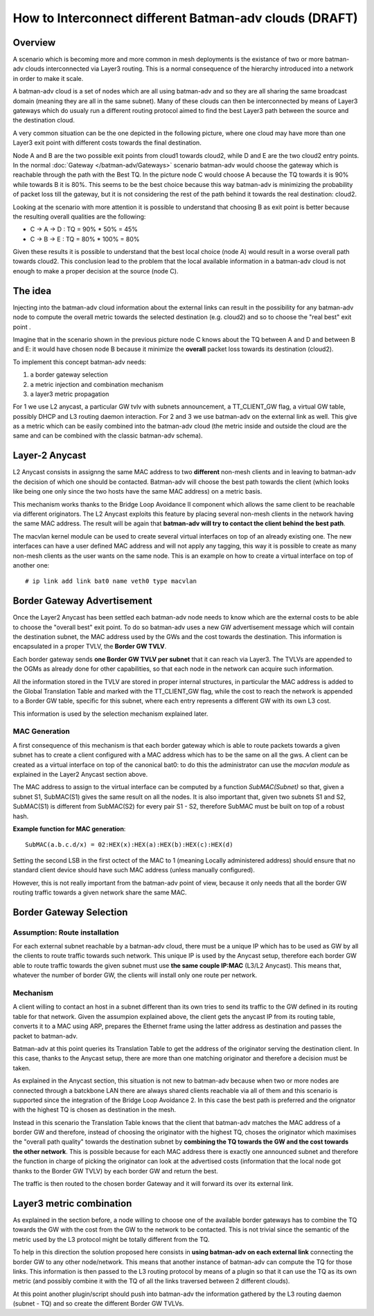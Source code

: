.. SPDX-License-Identifier: GPL-2.0

How to Interconnect different Batman-adv clouds (DRAFT)
=======================================================

Overview
--------

A scenario which is becoming more and more common in mesh deployments
is the existance of two or more batman-adv clouds interconnected via
Layer3 routing.
This is a normal consequence of the hierarchy introduced into a
network in order to make it scale.

A batman-adv cloud is a set of nodes which are all using batman-adv and
so they are all sharing the same broadcast domain (meaning they are all
in the same subnet). Many of these clouds can then be interconnected by
means of Layer3 gateways which do usualy run a different routing
protocol aimed to find the best Layer3 path between the source and the
destination cloud.

A very common situation can be the one depicted in the following
picture, where one cloud may have more than one Layer3 exit point with
different costs towards the final destination.

|image0|

Node A and B are the two possible exit points from cloud1 towards
cloud2, while D and E are the two cloud2 entry points. In the normal
:doc:`Gateway </batman-adv/Gateways>` scenario batman-adv would choose the
gateway which is reachable through the path with the Best TQ. In the
picture node C would choose A because the TQ towards it is 90% while
towards B it is 80%. This seems to be the best choice because this way
batman-adv is minimizing the probability of packet loss till the
gateway, but it is not considering the rest of the path behind it
towards the real destination: cloud2.

Looking at the scenario with more attention it is possible to understand
that choosing B as exit point is better because the resulting overall
qualities are the following:

-  C -> A -> D : TQ = 90% \* 50% = 45%
-  C -> B -> E : TQ = 80% \* 100% = 80%

Given these results it is possible to understand that the best local
choice (node A) would result in a worse overall path towards cloud2.
This conclusion lead to the problem that the local available
information in a batman-adv cloud is not enough to make a proper
decision at the source (node C).

The idea
--------

Injecting into the batman-adv cloud information about the external links
can result in the possibility for any batman-adv node to compute the
overall metric towards the selected destination (e.g. cloud2) and so to
choose the "real best" exit point .

Imagine that in the scenario shown in the previous picture node C knows
about the TQ between A and D and between B and E: it would have chosen
node B because it minimize the **overall** packet loss towards its
destination (cloud2).

To implement this concept batman-adv needs:

#. a border gateway selection
#. a metric injection and combination mechanism
#. a layer3 metric propagation

For 1 we use L2 anycast, a particular GW tvlv with subnets
announcement, a TT\_CLIENT\_GW flag, a virtual GW table, possibly DHCP
and L3 routing daemon interaction.
For 2 and 3 we use batman-adv on the external link as well. This give
as a metric which can be easily combined into the batman-adv cloud
(the metric inside and outside the cloud are the same and can be
combined with the classic batman-adv schema).

Layer-2 Anycast
---------------

L2 Anycast consists in assignng the same MAC address to two
**different** non-mesh clients and in leaving to batman-adv the
decision of which one should be contacted.
Batman-adv will choose the best path towards the client (which looks
like being one only since the two hosts have the same MAC address) on
a metric basis.

This mechanism works thanks to the Bridge Loop Avoidance II component
which allows the same client to be reachable via different
originators. The L2 Anycast exploits this feature by placing several
non-mesh clients in the network having the same MAC address.
The result will be again that **batman-adv will try to contact the
client behind the best path**.

The macvlan kernel module can be used to create several virtual
interfaces on top of an already existing one. The new interfaces can
have a user defined MAC address and will not apply any tagging, this
way it is possible to create as many non-mesh clients as the user
wants on the same node.
This is an example on how to create a virtual interface on top of
another one:

::

    # ip link add link bat0 name veth0 type macvlan

Border Gateway Advertisement
----------------------------

Once the Layer2 Anycast has been settled each batman-adv node needs to
know which are the external costs to be able to choose the "overall
best" exit point. To do so batman-adv uses a new GW advertisement
message which will contain the destination subnet, the MAC address used
by the GWs and the cost towards the destination. This information is
encapsulated in a proper TVLV, the **Border GW TVLV**.

Each border gateway sends **one Border GW TVLV per subnet** that it can
reach via Layer3. The TVLVs are appended to the OGMs as already done for
other capabilities, so that each node in the network can acquire such
information.

All the information stored in the TVLV are stored in proper internal
structures, in particular the MAC address is added to the Global
Translation Table and marked with the TT\_CLIENT\_GW flag, while the
cost to reach the network is appended to a Border GW table, specific for
this subnet, where each entry represents a different GW with its own L3
cost.

This information is used by the selection mechanism explained later.

MAC Generation
~~~~~~~~~~~~~~

A first consequence of this mechanism is that each border gateway which
is able to route packets towards a given subnet has to create a client
configured with a MAC address which has to be the same on all the gws. A
client can be created as a virtual interface on top of the canonical
bat0: to do this the administrator can use the *macvlan module* as
explained in the Layer2 Anycast section above.

The MAC address to assign to the virtual interface can be computed by a
function *SubMAC(Subnet)* so that, given a subnet S1, SubMAC(S1) gives
the same result on all the nodes. It is also important that, given two
subnets S1 and S2, SubMAC(S1) is different from SubMAC(S2) for every
pair S1 - S2, therefore SubMAC must be built on top of a robust hash.

**Example function for MAC generation**:

::

    SubMAC(a.b.c.d/x) = 02:HEX(x):HEX(a):HEX(b):HEX(c):HEX(d)

Setting the second LSB in the first octect of the MAC to 1 (meaning
Locally administered address) should ensure that no standard client
device should have such MAC address (unless manually configured).

However, this is not really important from the batman-adv point of view,
because it only needs that all the border GW routing traffic towards a
given network share the same MAC.

Border Gateway Selection
------------------------

Assumption: Route installation
~~~~~~~~~~~~~~~~~~~~~~~~~~~~~~

For each external subnet reachable by a batman-adv cloud, there must
be a unique IP which has to be used as GW by all the clients to route
traffic towards such network.
This unique IP is used by the Anycast setup, therefore each border GW
able to route traffic towards the given subnet must use **the same
couple IP:MAC** (L3/L2 Anycast). This means that, whatever the number
of border GW, the clients will install only one route per network.

Mechanism
~~~~~~~~~

A client willing to contact an host in a subnet different than its own
tries to send its traffic to the GW defined in its routing table for
that network. Given the assumpion explained above, the client gets the
anycast IP from its routing table, converts it to a MAC using ARP,
prepares the Ethernet frame using the latter address as destination and
passes the packet to batman-adv.

Batman-adv at this point queries its Translation Table to get the
address of the originator serving the destination client. In this case,
thanks to the Anycast setup, there are more than one matching originator
and therefore a decision must be taken.

As explained in the Anycast section, this situation is not new to
batman-adv because when two or more nodes are connected through a
batckbone LAN there are always shared clients reachable via all of them
and this scenario is supported since the integration of the Bridge Loop
Avoidance 2. In this case the best path is preferred and the orignator
with the highest TQ is chosen as destination in the mesh.

Instead in this scenario the Translation Table knows that the client
that batman-adv matches the MAC address of a border GW and therefore,
instead of choosing the originator with the highest TQ, choses the
originator which maximises the "overall path quality" towards the
destination subnet by **combining the TQ towards the GW and the cost
towards the other network**. This is possible because for each MAC
address there is exactly one announced subnet and therefore the function
in charge of picking the originator can look at the advertised costs
(information that the local node got thanks to the Border GW TVLV) by
each border GW and return the best.

The traffic is then routed to the chosen border Gateway and it will
forward its over its external link.

Layer3 metric combination
-------------------------

As explained in the section before, a node willing to choose one of
the available border gateways has to combine the TQ towards the GW
with the cost from the GW to the network to be contacted.
This is not trivial since the semantic of the metric used by the L3
protocol might be totally different from the TQ.

To help in this direction the solution proposed here consists in **using
batman-adv on each external link** connecting the border GW to any other
node/network. This means that another instance of batman-adv can compute
the TQ for those links. This information is then passed to the L3
routing protocol by means of a plugin so that it can use the TQ as its
own metric (and possibly combine it with the TQ of all the links
traversed between 2 different clouds).

At this point another plugin/script should push into batman-adv the
information gathered by the L3 routing daemon (subnet - TQ) and so
create the different Border GW TVLVs.

.. |image0| image:: batman-l2-l3.svg

